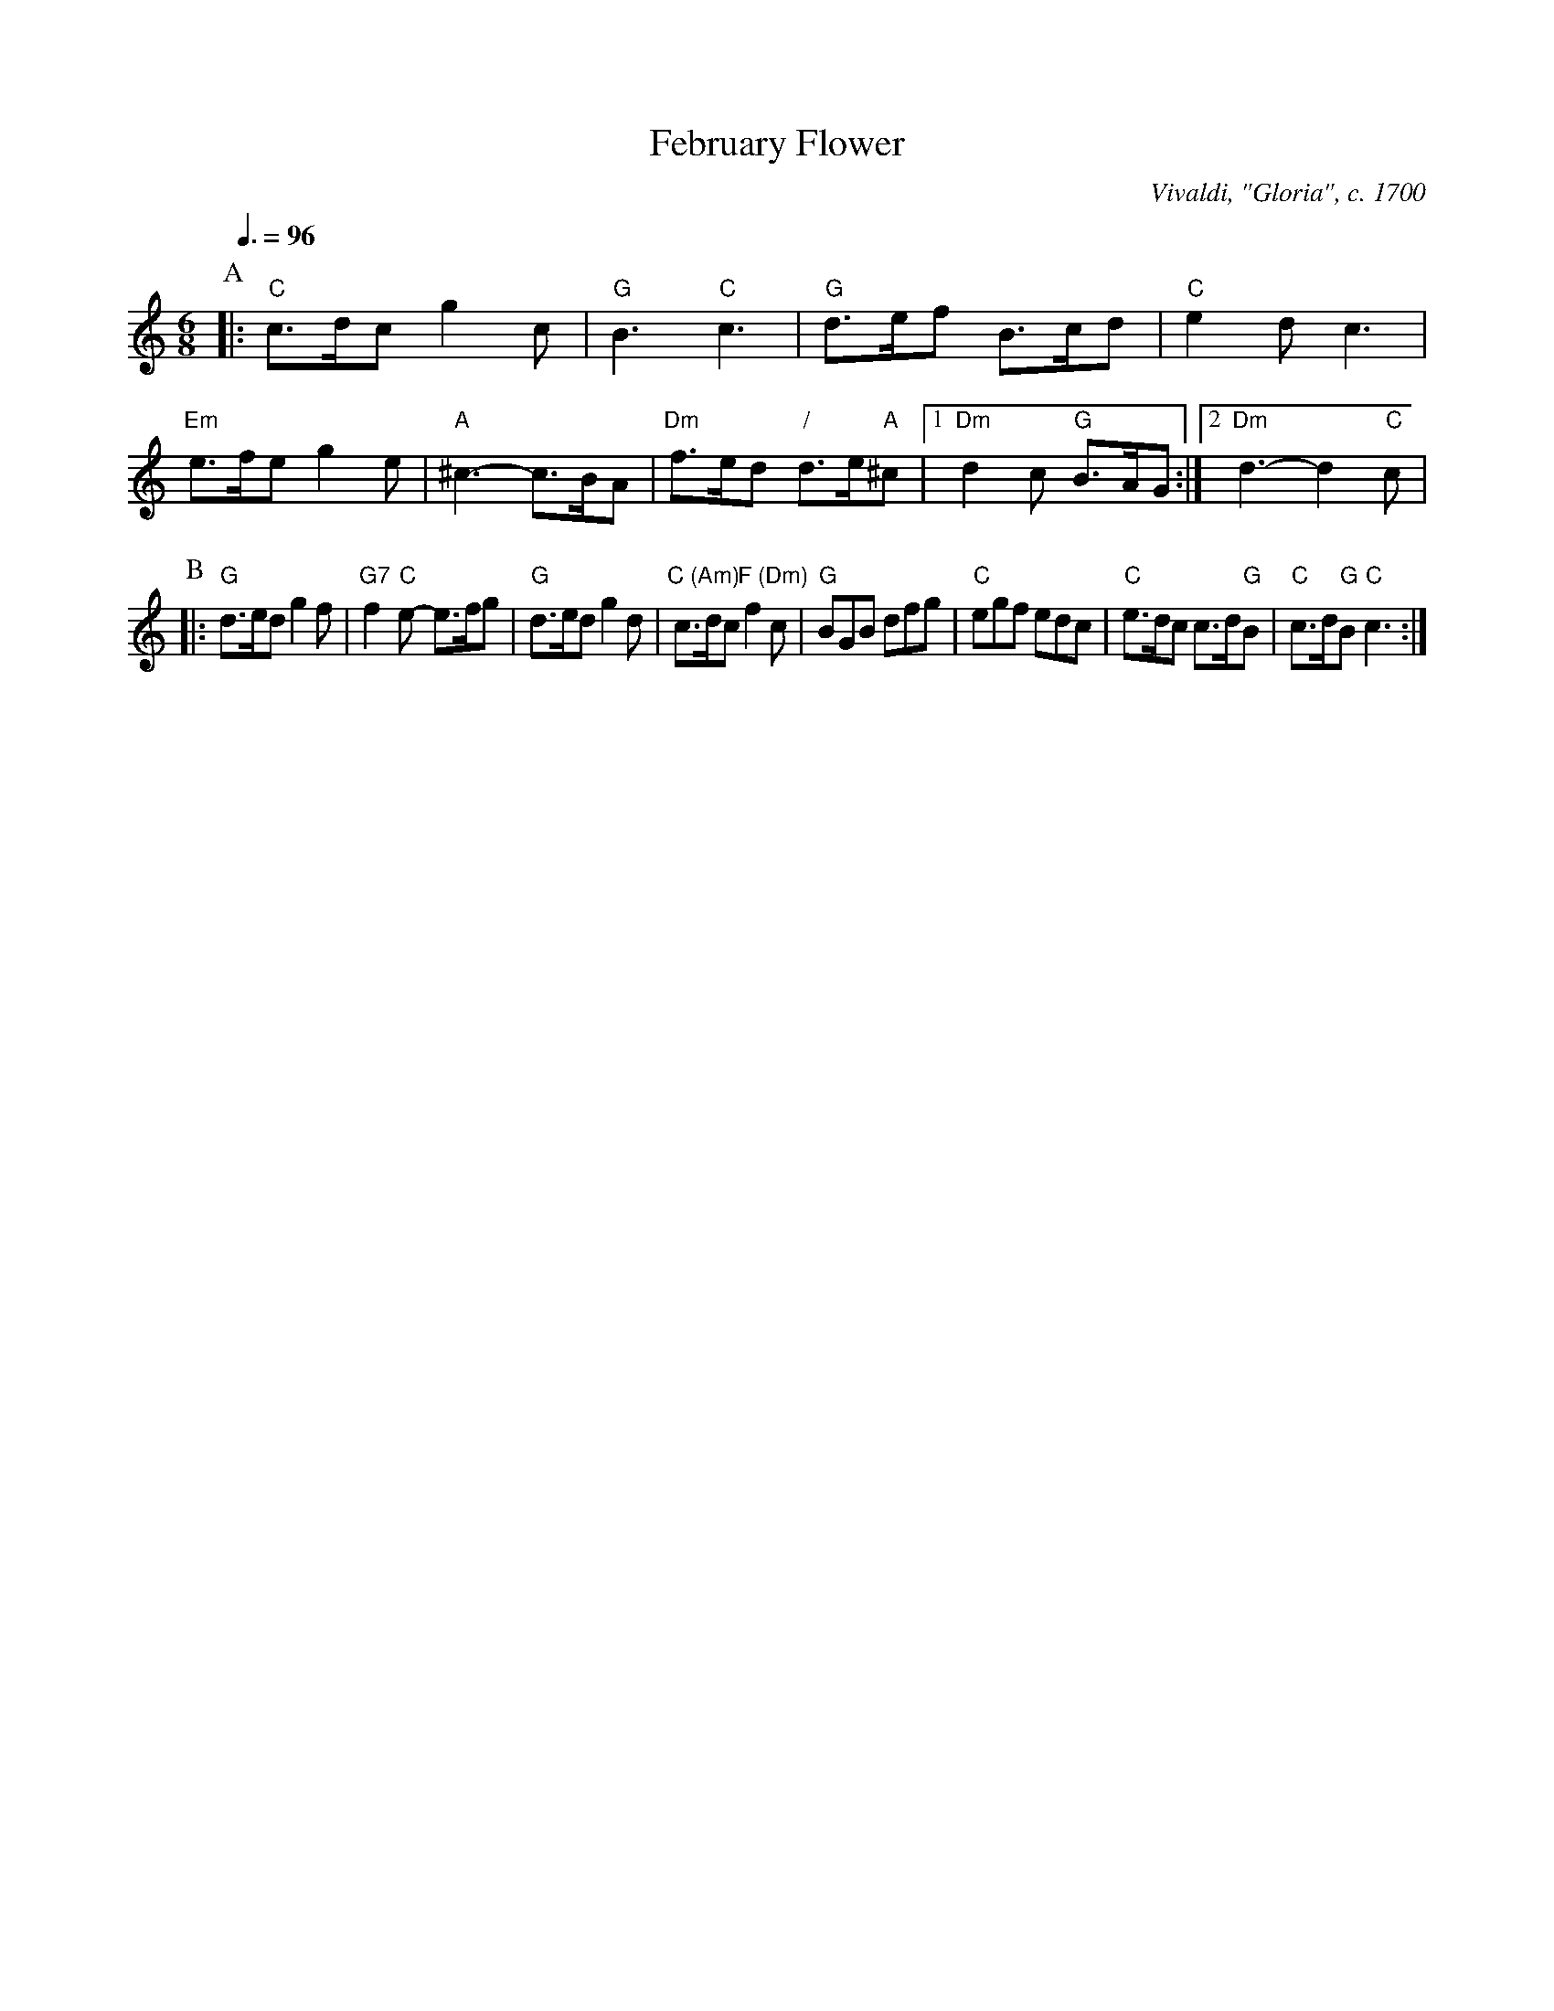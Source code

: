 X:242
T:February Flower
C:Vivaldi, "Gloria", c. 1700
L:1/8
M:6/8
S:Colin Hume's website,  colinhume.com  - chords can also be printed below the stave.
Q:3/8=96
H:For Judith Hanson
K:C
P:A
|: "C"c>dc g2c | "G"B3 "C"c3 | "G"d>ef B>cd | "C"e2dc3 |\
"Em"e>fe g2e | "A"^c3- c>BA | "Dm"f>ed "/"d>e"A"^c |1 "Dm"d2c "G"B>AG :|2 "Dm"d3- d2"C"c |
P:B
|: "G"d>ed g2f | "G7"f2"C"e- e>fg | "G"d>ed g2d | "C (Am)"c>dc "F (Dm)"f2c |\
"G"BGB dfg | "C"egf edc | "C"e>dc c>d"G"B | "C"c>d"G"B "C"c3 :|
